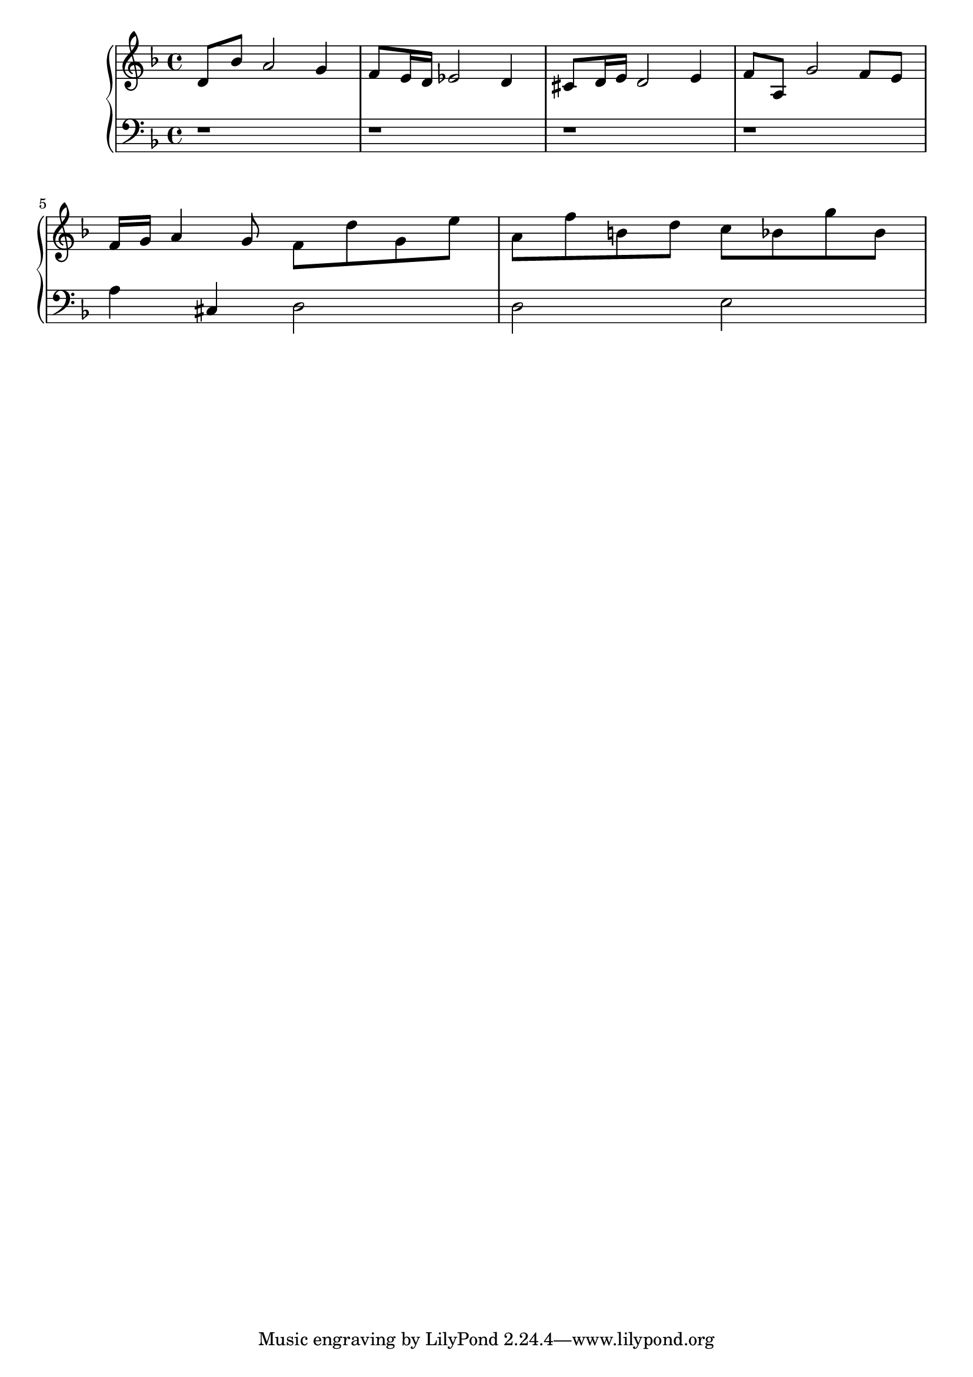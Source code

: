 upper = {
  \clef treble
  \key f \major

  d'8 bes'8  a'2 g'4 | f'8 e'16 d'16 ees'2 d'4 | cis'8 d'16 e'16 d'2  e'4|
  f'8 a8 g'2 f'8 e'8 | \break f'16 g'16 a'4 g'8 f'8 d''8 g'8 e''8 |
  a'8 f''8 b'8 d''8 c''8 bes'8 g''8  bes'8 | \break
}  

lower = {
  \clef bass
  \key f \major

  r1 r1 r1 r1 \break
  a4 cis4 d2 d2 e2 \break
} 

\score {

  \new PianoStaff \with { }
  <<
    \new Staff = "upper" \upper
    \new Staff = "lower" \lower
  >>
  \layout { }
  \midi { }
}